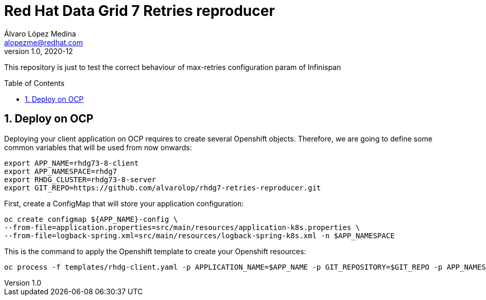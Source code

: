 = Red Hat Data Grid 7 Retries reproducer
Álvaro López Medina <alopezme@redhat.com>
v1.0, 2020-12
// Create TOC wherever needed
:toc: macro
:sectanchors:
:sectnumlevels: 2
:sectnums:
:source-highlighter: pygments
:imagesdir: images
// Start: Enable admonition icons
ifdef::env-github[]
:tip-caption: :bulb:
:note-caption: :information_source:
:important-caption: :heavy_exclamation_mark:
:caution-caption: :fire:
:warning-caption: :warning:
endif::[]
ifndef::env-github[]
:icons: font
endif::[]
// End: Enable admonition icons

This repository is just to test the correct behaviour of max-retries configuration param of Infinispan

// Create the Table of contents here
toc::[]

== Deploy on OCP

Deploying your client application on OCP requires to create several Openshift objects. Therefore, we are going to define some common variables that will be used from now onwards:

[source, bash]
----
export APP_NAME=rhdg73-8-client
export APP_NAMESPACE=rhdg7
export RHDG_CLUSTER=rhdg73-8-server
export GIT_REPO=https://github.com/alvarolop/rhdg7-retries-reproducer.git
----

First, create a ConfigMap that will store your application configuration:
[source, bash]
----
oc create configmap ${APP_NAME}-config \
--from-file=application.properties=src/main/resources/application-k8s.properties \
--from-file=logback-spring.xml=src/main/resources/logback-spring-k8s.xml -n $APP_NAMESPACE
----

This is the command to apply the Openshift template to create your Openshift resources:
[source, bash]
----
oc process -f templates/rhdg-client.yaml -p APPLICATION_NAME=$APP_NAME -p GIT_REPOSITORY=$GIT_REPO -p APP_NAMESPACE=$APP_NAMESPACE -p RHDG_CLUSTER_NAME=$RHDG_CLUSTER | oc apply -f -
----

